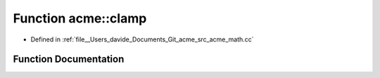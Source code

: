.. _exhale_function_namespaceacme_1a2becbddcf5f1e6c4fc9daf88285f5573:

Function acme::clamp
====================

- Defined in :ref:`file__Users_davide_Documents_Git_acme_src_acme_math.cc`


Function Documentation
----------------------


.. doxygenfunction:: acme::clamp(real_type, real_type, real_type)
